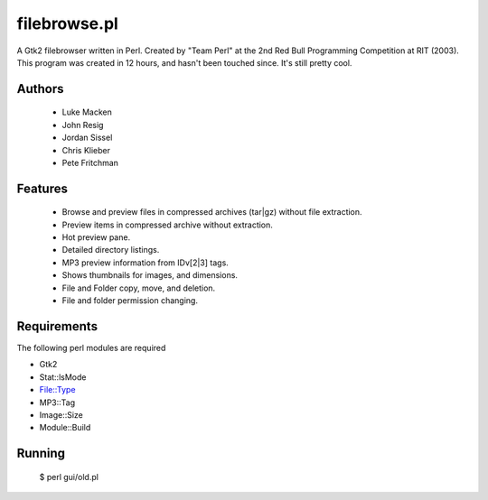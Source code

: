 -------------
filebrowse.pl
-------------

A Gtk2 filebrowser written in Perl. Created by "Team Perl" at the 2nd Red Bull Programming Competition at RIT (2003). This program was created in 12 hours, and hasn't been touched since. It's still pretty cool.

.. image:: http://lewk.org/img/filebrowse.png

Authors
=======
 - Luke Macken
 - John Resig
 - Jordan Sissel
 - Chris Klieber
 - Pete Fritchman

Features
========
 - Browse and preview files in compressed archives (tar|gz) without file extraction.
 - Preview items in compressed archive without extraction.
 - Hot preview pane.
 - Detailed directory listings.
 - MP3 preview information from IDv[2|3] tags.
 - Shows thumbnails for images, and dimensions.
 - File and Folder copy, move, and deletion. 
 - File and folder permission changing.

Requirements
============

The following perl modules are required

- Gtk2
- Stat::lsMode
- File::Type
- MP3::Tag
- Image::Size
- Module::Build

Running
=======

  $ perl gui/old.pl
